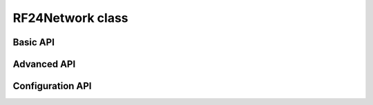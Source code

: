 RF24Network class
~~~~~~~~~~~~~~~~~

.. cpp:class:: RF24Network

    .. doxygenfunction:: RF24Network::RF24Network

    .. seealso::
        Use the :cpp:class:`RF24` class to create the radio object.

Basic API
============

.. doxygenfunction:: RF24Network::begin (uint16_t _node_address)
.. doxygenfunction:: RF24Network::begin (uint8_t channel, uint16_t _node_address)

.. seealso::
    :cpp:func:`~RF24::setChannel()`

.. doxygenfunction:: RF24Network::update
.. doxygenfunction:: RF24Network::available
.. doxygenfunction:: RF24Network::read
.. doxygenfunction:: RF24Network::write (RF24NetworkHeader &header, const void *message, uint16_t len)
.. doxygenfunction:: RF24Network::peek (RF24NetworkHeader &header)
.. doxygenfunction:: RF24Network::peek (RF24NetworkHeader &header, void *message, uint16_t maxlen=MAX_PAYLOAD_SIZE)

Advanced API
============

.. doxygenfunction:: RF24Network::failures
.. doxygenfunction:: RF24Network::multicast
.. doxygenfunction:: RF24Network::write (RF24NetworkHeader &header, const void *message, uint16_t len, uint16_t writeDirect)
.. doxygenfunction:: RF24Network::sleepNode
.. doxygenfunction:: RF24Network::parent
.. doxygenfunction:: RF24Network::addressOfPipe
.. doxygenfunction:: RF24Network::is_valid_address

Configuration API
==================

.. doxygenvariable:: RF24Network::multicastRelay
.. doxygenvariable:: RF24Network::txTimeout
.. doxygenvariable:: RF24Network::routeTimeout
.. doxygenfunction:: RF24Network::multicastLevel
.. doxygenfunction:: RF24Network::setup_watchdog
